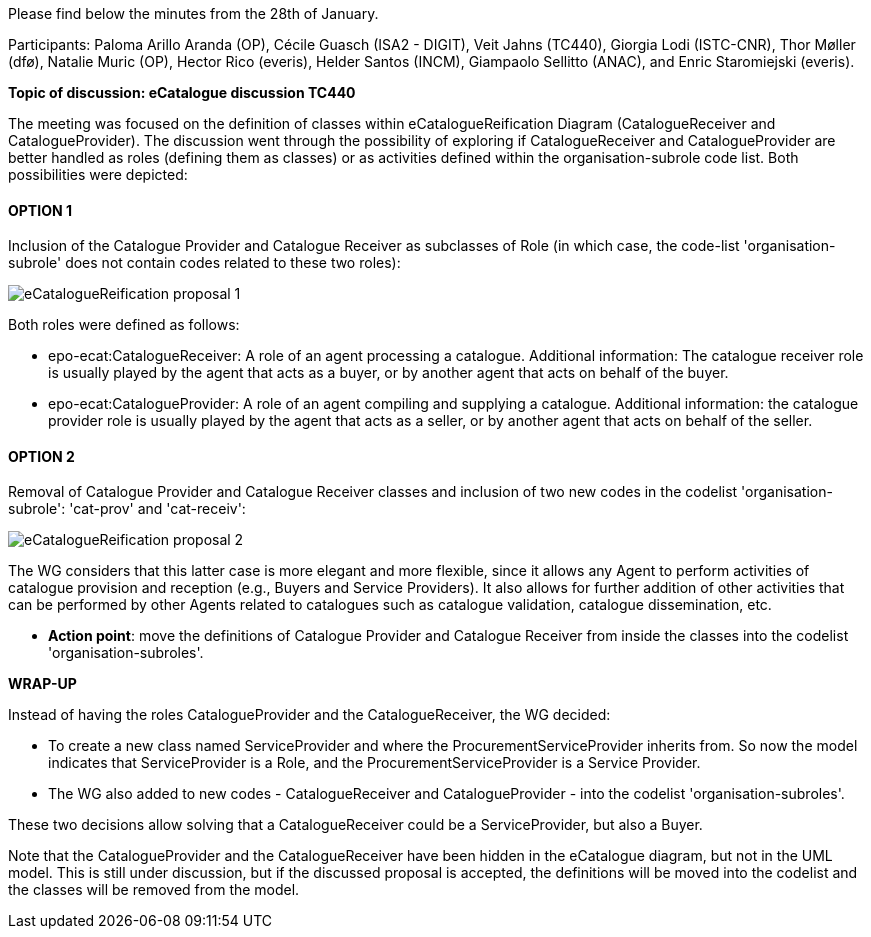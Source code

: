 Please find below the minutes from the 28th of January.

Participants: Paloma Arillo Aranda (OP), Cécile Guasch (ISA2 - DIGIT), Veit Jahns (TC440), Giorgia Lodi (ISTC-CNR), Thor Møller (dfø), Natalie Muric (OP), Hector Rico (everis), Helder Santos (INCM), Giampaolo Sellitto (ANAC), and Enric Staromiejski (everis).

**Topic of discussion: eCatalogue discussion TC440**

The meeting was focused on the definition of classes within eCatalogueReification Diagram (CatalogueReceiver and CatalogueProvider).
The discussion went through the possibility of exploring if CatalogueReceiver and CatalogueProvider are better handled as roles (defining them as classes) or as activities defined within the organisation-subrole code list. Both possibilities were depicted:

#### OPTION 1
Inclusion of the Catalogue Provider and Catalogue Receiver as subclasses of Role (in which case, the code-list 'organisation-subrole' does not contain codes related to these two roles):

image::https://github.com/eprocurementontology/eprocurementontology/blob/v2.0.2/v2.0.2/05-Implementation/test/roles-as-classes/img/eCatalogueReification-proposal-1.png[]

Both roles were defined as follows:

 * epo-ecat:CatalogueReceiver: A role of an agent processing a catalogue. Additional information: The catalogue receiver role is usually played by the agent that acts as a buyer, or by another agent that acts on behalf of the buyer.

 * epo-ecat:CatalogueProvider: A role of an agent compiling and supplying a catalogue. Additional information: the catalogue provider role is usually played by the agent that acts as a seller, or by another agent that acts on behalf of the seller.

#### OPTION 2
Removal of Catalogue Provider and Catalogue Receiver classes and inclusion of two new codes in the codelist 'organisation-subrole': 'cat-prov' and 'cat-receiv':

image::https://github.com/eprocurementontology/eprocurementontology/blob/v2.0.2/v2.0.2/05-Implementation/test/roles-as-classes/img/eCatalogueReification-proposal-2.png[]

The WG considers that this latter case is more elegant and more flexible, since it allows any Agent to perform activities of catalogue provision and reception (e.g., Buyers and Service Providers). It also allows for further addition of other activities that can be performed by other Agents related to catalogues such as catalogue validation, catalogue dissemination, etc.

* **Action point**: move the definitions of Catalogue Provider and Catalogue Receiver from inside the classes into the codelist 'organisation-subroles'.

**WRAP-UP**

Instead of having the roles CatalogueProvider and the CatalogueReceiver, the WG decided:

 * To create a new class named ServiceProvider and where the ProcurementServiceProvider inherits from. So now the model indicates that ServiceProvider is a Role, and the ProcurementServiceProvider is a Service Provider.
 * The WG also added to new codes - CatalogueReceiver and CatalogueProvider - into the codelist 'organisation-subroles'.

These two decisions allow solving that a CatalogueReceiver could be a ServiceProvider, but also a Buyer.

Note that the CatalogueProvider and the CatalogueReceiver have been hidden in the eCatalogue diagram, but not in the UML model. This is still under discussion, but if the discussed proposal is accepted, the definitions will be moved into the codelist and the classes will be removed from the model.